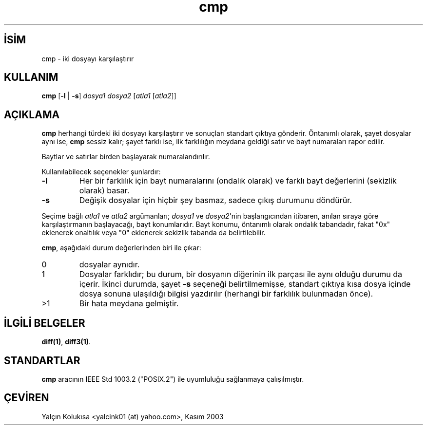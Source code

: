 .\" http://belgeler.org \N'45' 2006\N'45'11\N'45'26T10:18:25+02:00  
.\" Copyright (c) 1987, 1990, 1993 
.\" The Regents of the University of California. All rights reserved. 
.\" 
.\" This code is derived from software contributed to Berkeley by 
.\" the Institute of Electrical and Electronics Engineers, Inc. 
.\" 
.\" Redistribution and use in source and binary forms, with or without 
.\" modification, are permitted provided that the following conditions 
.\" are met: 
.\" 1. Redistributions of source code must retain the above copyright 
.\" notice, this list of conditions and the following disclaimer. 
.\" 2. Redistributions in binary form must reproduce the above copyright 
.\" notice, this list of conditions and the following disclaimer in the 
.\" documentation and/or other materials provided with the distribution. 
.\" 3. All advertising materials mentioning features or use of this software 
.\" must display the following acknowledgement: 
.\" This product includes software developed by the University of 
.\" California, Berkeley and its contributors. 
.\" 4. Neither the name of the University nor the names of its contributors 
.\" may be used to endorse or promote products derived from this software 
.\" without specific prior written permission. 
.\" 
.\" THIS SOFTWARE IS PROVIDED BY THE REGENTS AND CONTRIBUTORS \N'96'\N'96'AS IS\N'39'\N'39' AND 
.\" ANY EXPRESS OR IMPLIED WARRANTIES, INCLUDING, BUT NOT LIMITED TO, THE 
.\" IMPLIED WARRANTIES OF MERCHANTABILITY AND FITNESS FOR A PARTICULAR PURPOSE 
.\" ARE DISCLAIMED. IN NO EVENT SHALL THE REGENTS OR CONTRIBUTORS BE LIABLE 
.\" FOR ANY DIRECT, INDIRECT, INCIDENTAL, SPECIAL, EXEMPLARY, OR CONSEQUENTIAL 
.\" DAMAGES (INCLUDING, BUT NOT LIMITED TO, PROCUREMENT OF SUBSTITUTE GOODS 
.\" OR SERVICES; LOSS OF USE, DATA, OR PROFITS; OR BUSINESS INTERRUPTION) 
.\" HOWEVER CAUSED AND ON ANY THEORY OF LIABILITY, WHETHER IN CONTRACT, STRICT 
.\" LIABILITY, OR TORT (INCLUDING NEGLIGENCE OR OTHERWISE) ARISING IN ANY WAY 
.\" OUT OF THE USE OF THIS SOFTWARE, EVEN IF ADVISED OF THE POSSIBILITY OF 
.\" SUCH DAMAGE. 
.\" 
.\" @(#)cmp.1 8.1 (Berkeley) 6/6/93 
.\"   
.TH "cmp" 1 "6 Temmuz 1993" "BSD" "BSD Genel Komutları Kılavuzu"
.nh    
.SH İSİM
cmp \N'45' iki dosyayı karşılaştırır    
.SH KULLANIM 
.nf
\fBcmp\fR [\fB\N'45'l\fR | \fB\N'45's\fR]  \fIdosya1 dosya2\fR [\fIatla1\fR [\fIatla2\fR]]
.fi
       
.SH AÇIKLAMA     
\fBcmp\fR herhangi türdeki iki dosyayı karşılaştırır ve sonuçları standart çıktıya gönderir. Öntanımlı olarak, şayet dosyalar aynı ise, \fBcmp\fR sessiz kalır; şayet farklı ise, ilk farklılığın meydana geldiği satır ve bayt numaraları rapor edilir.     

Baytlar ve satırlar birden başlayarak numaralandırılır.     

Kullanılabilecek seçenekler şunlardır:     


.br
.ns
.TP 
\fB\N'45'l\fR
Her bir farklılık için bayt numaralarını (ondalık olarak) ve farklı bayt değerlerini (sekizlik olarak) basar.         

.TP 
\fB\N'45's\fR
Değişik dosyalar için hiçbir şey basmaz, sadece çıkış durumunu döndürür.         

.PP     

Seçime bağlı \fIatla1\fR ve \fIatla2\fR argümanları; \fIdosya1\fR ve \fIdosya2\fR\N'39'nin başlangıcından itibaren, anılan sıraya göre karşılaştırmanın başlayacağı, bayt konumlarıdır. Bayt konumu, öntanımlı olarak ondalık tabandadır, fakat "0x" eklenerek onaltılık veya "0" eklenerek sekizlik tabanda da belirtilebilir.     

\fBcmp\fR, aşağıdaki durum değerlerinden biri ile çıkar:     


.br
.ns
.TP 
0
dosyalar aynıdır.

.TP 
1
Dosyalar farklıdır; bu durum, bir dosyanın diğerinin ilk parçası ile aynı olduğu durumu da içerir. İkinci durumda, şayet \fB\N'45's\fR seçeneği belirtilmemişse, standart çıktıya kısa dosya içinde dosya sonuna ulaşıldığı bilgisi yazdırılır (herhangi bir farklılık bulunmadan önce).         

.TP 
>1
Bir hata meydana gelmiştir.

.PP     
   
.SH İLGİLİ BELGELER     
\fBdiff(1)\fR, \fBdiff3(1)\fR.     
   
.SH STANDARTLAR     
\fBcmp\fR aracının IEEE Std 1003.2 ("POSIX.2") ile uyumluluğu sağlanmaya çalışılmıştır.     
   
.SH ÇEVİREN     
Yalçın Kolukısa <yalcink01 (at) yahoo.com>, Kasım 2003
    
   
